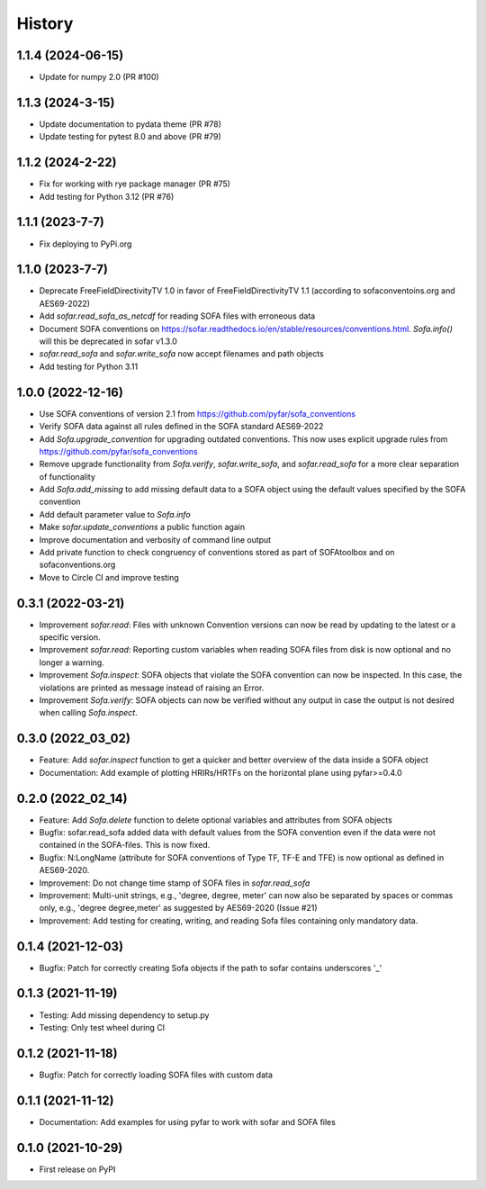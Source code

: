 History
=======

1.1.4 (2024-06-15)
------------------
* Update for numpy 2.0 (PR #100)

1.1.3 (2024-3-15)
-----------------
* Update documentation to pydata theme (PR #78)
* Update testing for pytest 8.0 and above (PR #79)

1.1.2 (2024-2-22)
-----------------
* Fix for working with rye package manager (PR #75)
* Add testing for Python 3.12 (PR #76)

1.1.1 (2023-7-7)
----------------
* Fix deploying to PyPi.org

1.1.0 (2023-7-7)
----------------
* Deprecate FreeFieldDirectivityTV 1.0 in favor of FreeFieldDirectivityTV 1.1 (according to sofaconventoins.org and AES69-2022)
* Add `sofar.read_sofa_as_netcdf` for reading SOFA files with erroneous data
* Document SOFA conventions on https://sofar.readthedocs.io/en/stable/resources/conventions.html. `Sofa.info()` will this be deprecated in sofar v1.3.0
* `sofar.read_sofa` and `sofar.write_sofa` now accept filenames and path objects
* Add testing for Python 3.11

1.0.0 (2022-12-16)
------------------
* Use SOFA conventions of version 2.1 from https://github.com/pyfar/sofa_conventions
* Verify SOFA data against all rules defined in the SOFA standard AES69-2022
* Add `Sofa.upgrade_convention` for upgrading outdated conventions. This now uses explicit upgrade rules from https://github.com/pyfar/sofa_conventions
* Remove upgrade functionality from `Sofa.verify`, `sofar.write_sofa`, and `sofar.read_sofa` for a more clear separation of functionality
* Add `Sofa.add_missing` to add missing default data to a SOFA object using the default values specified by the SOFA convention
* Add default parameter value to `Sofa.info`
* Make `sofar.update_conventions` a public function again
* Improve documentation and verbosity of command line output
* Add private function to check congruency of conventions stored as part of SOFAtoolbox and on sofaconventions.org
* Move to Circle CI and improve testing

0.3.1 (2022-03-21)
------------------
* Improvement `sofar.read`: Files with unknown Convention versions can now be read by updating to the latest or a specific version.
* Improvement `sofar.read`: Reporting custom variables when reading SOFA files from disk is now optional and no longer a warning.
* Improvement `Sofa.inspect`: SOFA objects that violate the SOFA convention can now be inspected. In this case, the violations are printed as message instead of raising an Error.
* Improvement `Sofa.verify`: SOFA objects can now be verified without any output in case the output is not desired when calling `Sofa.inspect`.

0.3.0 (2022_03_02)
------------------
* Feature: Add `sofar.inspect` function to get a quicker and better overview of the data inside a SOFA object
* Documentation: Add example of plotting HRIRs/HRTFs on the horizontal plane using pyfar>=0.4.0


0.2.0 (2022_02_14)
------------------
* Feature: Add `Sofa.delete` function to delete optional variables and attributes from SOFA objects
* Bugfix: sofar.read_sofa added data with default values from the SOFA convention even if the data were not contained in the SOFA-files. This is now fixed.
* Bugfix: N:LongName (attribute for SOFA conventions of Type TF, TF-E and TFE) is now optional as defined in AES69-2020.
* Improvement: Do not change time stamp of SOFA files in `sofar.read_sofa`
* Improvement: Multi-unit strings, e.g., 'degree, degree, meter' can now also be separated by spaces or commas only, e.g., 'degree degree,meter' as suggested by AES69-2020 (Issue #21)
* Improvement: Add testing for creating, writing, and reading Sofa files containing only mandatory data.

0.1.4 (2021-12-03)
------------------
* Bugfix: Patch for correctly creating Sofa objects if the path to sofar contains underscores '_'

0.1.3 (2021-11-19)
------------------
* Testing: Add missing dependency to setup.py
* Testing: Only test wheel during CI

0.1.2 (2021-11-18)
------------------
* Bugfix: Patch for correctly loading SOFA files with custom data

0.1.1 (2021-11-12)
------------------
* Documentation: Add examples for using pyfar to work with sofar and SOFA files

0.1.0 (2021-10-29)
------------------
* First release on PyPI